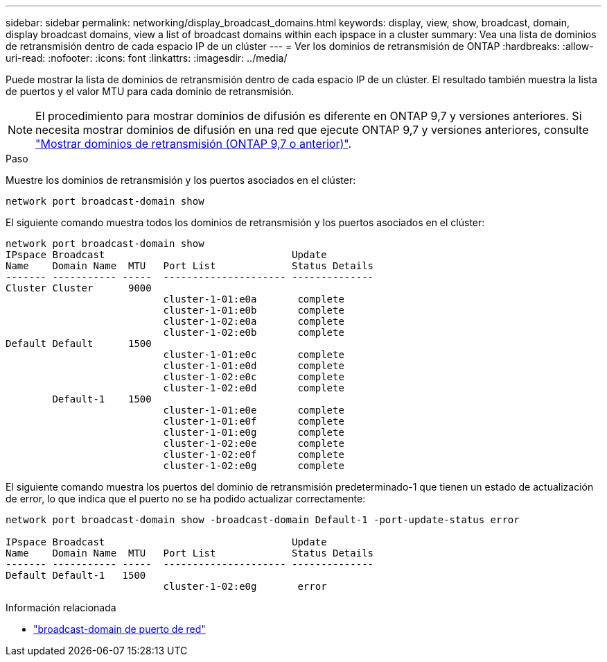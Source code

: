 ---
sidebar: sidebar 
permalink: networking/display_broadcast_domains.html 
keywords: display, view, show, broadcast, domain, display broadcast domains, view a list of broadcast domains within each ipspace in a cluster 
summary: Vea una lista de dominios de retransmisión dentro de cada espacio IP de un clúster 
---
= Ver los dominios de retransmisión de ONTAP
:hardbreaks:
:allow-uri-read: 
:nofooter: 
:icons: font
:linkattrs: 
:imagesdir: ../media/


[role="lead"]
Puede mostrar la lista de dominios de retransmisión dentro de cada espacio IP de un clúster. El resultado también muestra la lista de puertos y el valor MTU para cada dominio de retransmisión.


NOTE: El procedimiento para mostrar dominios de difusión es diferente en ONTAP 9,7 y versiones anteriores. Si necesita mostrar dominios de difusión en una red que ejecute ONTAP 9,7 y versiones anteriores, consulte link:https://docs.netapp.com/us-en/ontap-system-manager-classic/networking-bd/display_broadcast_domains97.html["Mostrar dominios de retransmisión (ONTAP 9,7 o anterior)"^].

.Paso
Muestre los dominios de retransmisión y los puertos asociados en el clúster:

....
network port broadcast-domain show
....
El siguiente comando muestra todos los dominios de retransmisión y los puertos asociados en el clúster:

....
network port broadcast-domain show
IPspace Broadcast                                Update
Name    Domain Name  MTU   Port List             Status Details
------- ----------- -----  --------------------- --------------
Cluster Cluster      9000
                           cluster-1-01:e0a       complete
                           cluster-1-01:e0b       complete
                           cluster-1-02:e0a       complete
                           cluster-1-02:e0b       complete
Default Default      1500
                           cluster-1-01:e0c       complete
                           cluster-1-01:e0d       complete
                           cluster-1-02:e0c       complete
                           cluster-1-02:e0d       complete
        Default-1    1500
                           cluster-1-01:e0e       complete
                           cluster-1-01:e0f       complete
                           cluster-1-01:e0g       complete
                           cluster-1-02:e0e       complete
                           cluster-1-02:e0f       complete
                           cluster-1-02:e0g       complete
....
El siguiente comando muestra los puertos del dominio de retransmisión predeterminado-1 que tienen un estado de actualización de error, lo que indica que el puerto no se ha podido actualizar correctamente:

....
network port broadcast-domain show -broadcast-domain Default-1 -port-update-status error

IPspace Broadcast                                Update
Name    Domain Name  MTU   Port List             Status Details
------- ----------- -----  --------------------- --------------
Default Default-1   1500
                           cluster-1-02:e0g       error
....
.Información relacionada
* link:https://docs.netapp.com/us-en/ontap-cli/network-port-broadcast-domain-show.html["broadcast-domain de puerto de red"^]

